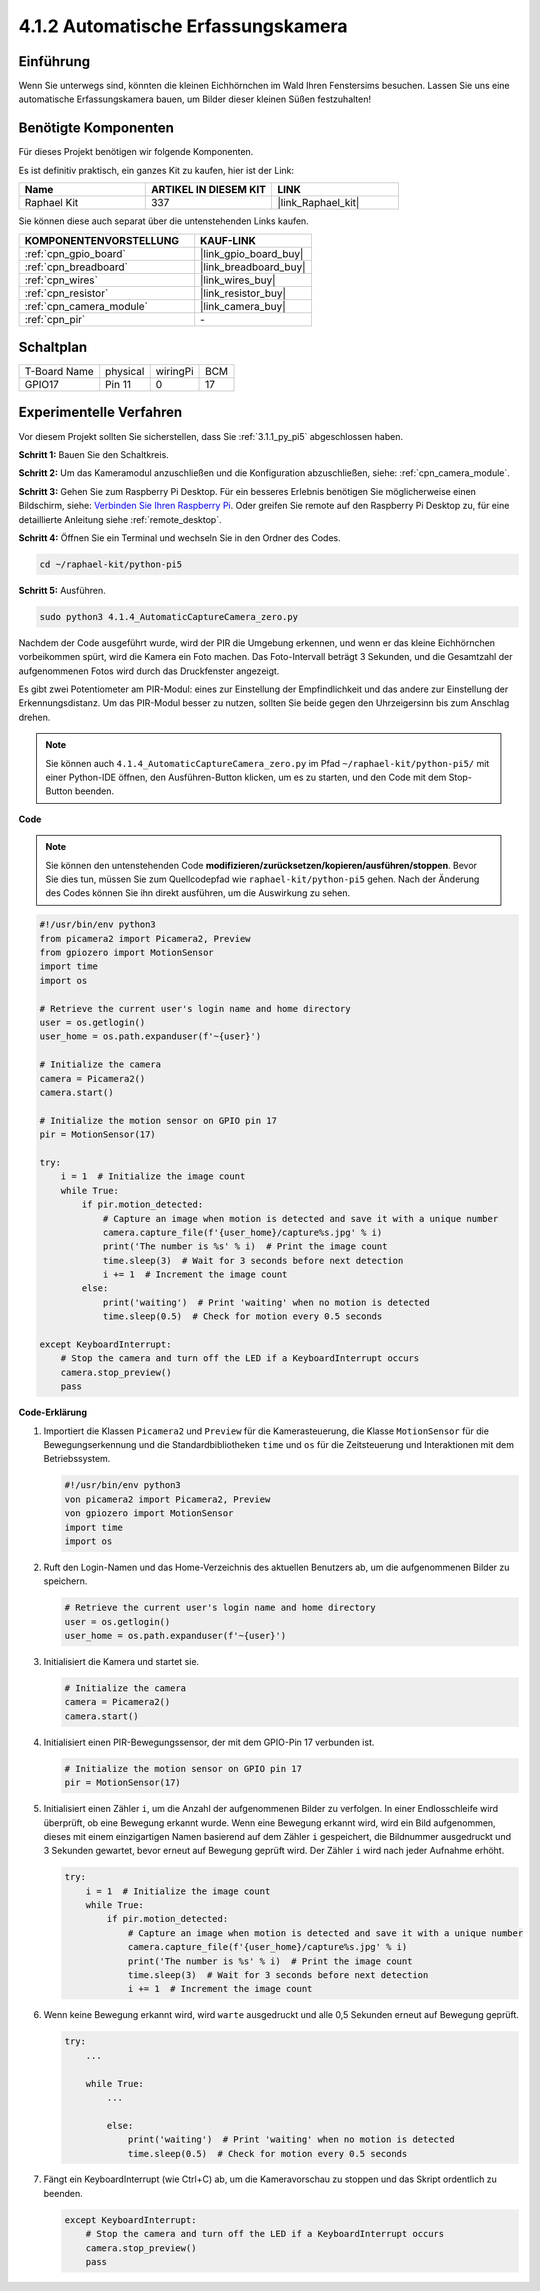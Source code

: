 .. _4.1.4_py_pi5:

4.1.2 Automatische Erfassungskamera
=======================================

Einführung
-----------------

Wenn Sie unterwegs sind, könnten die kleinen Eichhörnchen im Wald Ihren Fenstersims besuchen. Lassen Sie uns eine automatische Erfassungskamera bauen, um Bilder dieser kleinen Süßen festzuhalten!

Benötigte Komponenten
------------------------------

Für dieses Projekt benötigen wir folgende Komponenten.

.. image:: ../python_pi5/img/4.1.4_automatic_capture_list.png
  :width: 800
  :align: center

Es ist definitiv praktisch, ein ganzes Kit zu kaufen, hier ist der Link:

.. list-table::
    :widths: 20 20 20
    :header-rows: 1

    *   - Name	
        - ARTIKEL IN DIESEM KIT
        - LINK
    *   - Raphael Kit
        - 337
        - |link_Raphael_kit|

Sie können diese auch separat über die untenstehenden Links kaufen.

.. list-table::
    :widths: 30 20
    :header-rows: 1

    *   - KOMPONENTENVORSTELLUNG
        - KAUF-LINK

    *   - :ref:`cpn_gpio_board`
        - |link_gpio_board_buy|
    *   - :ref:`cpn_breadboard`
        - |link_breadboard_buy|
    *   - :ref:`cpn_wires`
        - |link_wires_buy|
    *   - :ref:`cpn_resistor`
        - |link_resistor_buy|
    *   - :ref:`cpn_camera_module`
        - |link_camera_buy|
    *   - :ref:`cpn_pir`
        - \-


Schaltplan
-----------------------

============ ======== ======== ===
T-Board Name physical wiringPi BCM
GPIO17       Pin 11   0        17
============ ======== ======== ===

.. image:: ../python_pi5/img/4.1.4_automatic_capture_schematic.png
   :width: 400
   :align: center

Experimentelle Verfahren
------------------------------

Vor diesem Projekt sollten Sie sicherstellen, dass Sie :ref:`3.1.1_py_pi5` abgeschlossen haben.

**Schritt 1:** Bauen Sie den Schaltkreis.

.. image:: ../python_pi5/img/4.1.4_automatic_capture_circuit.png
  :width: 800
  :align: center

**Schritt 2:** Um das Kameramodul anzuschließen und die Konfiguration abzuschließen, siehe: :ref:`cpn_camera_module`.

**Schritt 3:** Gehen Sie zum Raspberry Pi Desktop. Für ein besseres Erlebnis benötigen Sie möglicherweise einen Bildschirm, siehe: `Verbinden Sie Ihren Raspberry Pi <https://projects.raspberrypi.org/en/projects/raspberry-pi-setting-up/3>`_. Oder greifen Sie remote auf den Raspberry Pi Desktop zu, für eine detaillierte Anleitung siehe :ref:`remote_desktop`.

**Schritt 4:** Öffnen Sie ein Terminal und wechseln Sie in den Ordner des Codes.

.. raw:: html

   <run></run>

.. code-block::

    cd ~/raphael-kit/python-pi5

**Schritt 5:** Ausführen.

.. raw:: html

   <run></run>

.. code-block::

    sudo python3 4.1.4_AutomaticCaptureCamera_zero.py

Nachdem der Code ausgeführt wurde, wird der PIR die Umgebung erkennen, und wenn er das kleine Eichhörnchen vorbeikommen spürt, wird die Kamera ein Foto machen.
Das Foto-Intervall beträgt 3 Sekunden, und die Gesamtzahl der aufgenommenen Fotos wird durch das Druckfenster angezeigt.

Es gibt zwei Potentiometer am PIR-Modul: eines zur Einstellung der Empfindlichkeit und das andere zur Einstellung der Erkennungsdistanz. Um das PIR-Modul besser zu nutzen, sollten Sie beide gegen den Uhrzeigersinn bis zum Anschlag drehen.

.. image:: ../python_pi5/img/4.1.4_PIR_TTE.png
    :width: 400
    :align: center

.. note::

   Sie können auch ``4.1.4_AutomaticCaptureCamera_zero.py`` im Pfad ``~/raphael-kit/python-pi5/`` mit einer Python-IDE öffnen, den Ausführen-Button klicken, um es zu starten, und den Code mit dem Stop-Button beenden.


**Code**

.. note::
    Sie können den untenstehenden Code **modifizieren/zurücksetzen/kopieren/ausführen/stoppen**. Bevor Sie dies tun, müssen Sie zum Quellcodepfad wie ``raphael-kit/python-pi5`` gehen. Nach der Änderung des Codes können Sie ihn direkt ausführen, um die Auswirkung zu sehen.

.. raw:: html

    <run></run>

.. code-block:: python

    #!/usr/bin/env python3  
    from picamera2 import Picamera2, Preview
    from gpiozero import MotionSensor
    import time
    import os

    # Retrieve the current user's login name and home directory
    user = os.getlogin()
    user_home = os.path.expanduser(f'~{user}')

    # Initialize the camera
    camera = Picamera2()
    camera.start()

    # Initialize the motion sensor on GPIO pin 17
    pir = MotionSensor(17)

    try:
        i = 1  # Initialize the image count
        while True:
            if pir.motion_detected:
                # Capture an image when motion is detected and save it with a unique number
                camera.capture_file(f'{user_home}/capture%s.jpg' % i)
                print('The number is %s' % i)  # Print the image count
                time.sleep(3)  # Wait for 3 seconds before next detection
                i += 1  # Increment the image count
            else:
                print('waiting')  # Print 'waiting' when no motion is detected
                time.sleep(0.5)  # Check for motion every 0.5 seconds

    except KeyboardInterrupt:
        # Stop the camera and turn off the LED if a KeyboardInterrupt occurs
        camera.stop_preview()
        pass

**Code-Erklärung**

#. Importiert die Klassen ``Picamera2`` und ``Preview`` für die Kamerasteuerung, die Klasse ``MotionSensor`` für die Bewegungserkennung und die Standardbibliotheken ``time`` und ``os`` für die Zeitsteuerung und Interaktionen mit dem Betriebssystem.

   .. code-block:: python

       #!/usr/bin/env python3  
       von picamera2 import Picamera2, Preview
       von gpiozero import MotionSensor
       import time
       import os

#. Ruft den Login-Namen und das Home-Verzeichnis des aktuellen Benutzers ab, um die aufgenommenen Bilder zu speichern.

   .. code-block:: python

       # Retrieve the current user's login name and home directory
       user = os.getlogin()
       user_home = os.path.expanduser(f'~{user}')

#. Initialisiert die Kamera und startet sie.

   .. code-block:: python

       # Initialize the camera
       camera = Picamera2()
       camera.start()

#. Initialisiert einen PIR-Bewegungssensor, der mit dem GPIO-Pin 17 verbunden ist.

   .. code-block:: python

       # Initialize the motion sensor on GPIO pin 17
       pir = MotionSensor(17)

#. Initialisiert einen Zähler ``i``, um die Anzahl der aufgenommenen Bilder zu verfolgen. In einer Endlosschleife wird überprüft, ob eine Bewegung erkannt wurde. Wenn eine Bewegung erkannt wird, wird ein Bild aufgenommen, dieses mit einem einzigartigen Namen basierend auf dem Zähler ``i`` gespeichert, die Bildnummer ausgedruckt und 3 Sekunden gewartet, bevor erneut auf Bewegung geprüft wird. Der Zähler ``i`` wird nach jeder Aufnahme erhöht.

   .. code-block:: python

       try:
           i = 1  # Initialize the image count
           while True:
               if pir.motion_detected:
                   # Capture an image when motion is detected and save it with a unique number
                   camera.capture_file(f'{user_home}/capture%s.jpg' % i)
                   print('The number is %s' % i)  # Print the image count
                   time.sleep(3)  # Wait for 3 seconds before next detection
                   i += 1  # Increment the image count

#. Wenn keine Bewegung erkannt wird, wird ``warte`` ausgedruckt und alle 0,5 Sekunden erneut auf Bewegung geprüft.

   .. code-block:: python

       try:
           ...

           while True:           
               ...
               
               else:
                   print('waiting')  # Print 'waiting' when no motion is detected
                   time.sleep(0.5)  # Check for motion every 0.5 seconds

#. Fängt ein KeyboardInterrupt (wie Ctrl+C) ab, um die Kameravorschau zu stoppen und das Skript ordentlich zu beenden.

   .. code-block:: python

       except KeyboardInterrupt:
           # Stop the camera and turn off the LED if a KeyboardInterrupt occurs
           camera.stop_preview()
           pass




